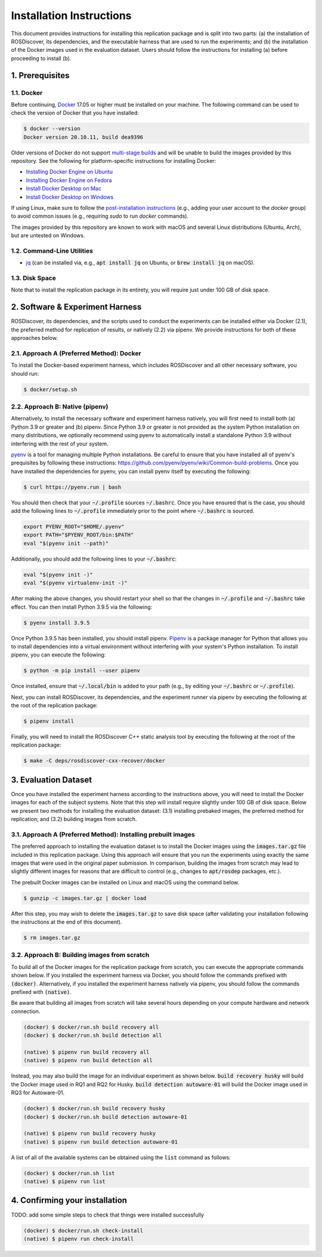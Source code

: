 Installation Instructions
=========================

This document provides instructions for installing this replication package and is split into two parts:
(a) the installation of ROSDiscover, its dependencies, and the executable harness that are used to run the experiments;
and (b) the installation of the Docker images used in the evaluation dataset.
Users should follow the instructions for installing (a) before proceeding to install (b).


1. Prerequisites
----------------

1.1. Docker
...........

Before continuing, `Docker <https://www.docker.com>`_ 17.05 or higher must be installed on your machine.
The following command can be used to check the version of Docker that you have installed:

.. code::

  $ docker --version
  Docker version 20.10.11, build dea9396

Older versions of Docker do not support `multi-stage builds <https://docs.docker.com/develop/develop-images/multistage-build/>`_ and will
be unable to build the images provided by this repository.
See the following for platform-specific instructions for installing Docker:

* `Installing Docker Engine on Ubuntu <https://docs.docker.com/engine/install/ubuntu>`_
* `Installing Docker Engine on Fedora <https://docs.docker.com/engine/install/fedora>`_
* `Install Docker Desktop on Mac <https://docs.docker.com/docker-for-mac/install>`_
* `Install Docker Desktop on Windows <https://docs.docker.com/docker-for-windows/install>`_

If using Linux, make sure to follow the
`post-installation instructions <https://docs.docker.com/engine/install/linux-postinstall>`_
(e.g., adding your user account to the `docker` group) to avoid common
issues (e.g., requiring `sudo` to run `docker` commands).

The images provided by this repository are known to work with macOS and several Linux distributions (Ubuntu, Arch), but are untested on Windows.


1.2. Command-Line Utilities
...........................

* `jq <https://stedolan.github.io/jq>`_ (can be installed via, e.g., :code:`apt install jq` on Ubuntu, or :code:`brew install jq` on macOS).


1.3. Disk Space
...............

Note that to install the replication package in its entirety, you will require just under 100 GB of disk space.



2. Software & Experiment Harness
--------------------------------

ROSDiscover, its dependencies, and the scripts used to conduct the experiments can be installed either via Docker (2.1), the preferred method for replication of results, or natively (2.2) via pipenv.
We provide instructions for both of these approaches below.


2.1. Approach A (Preferred Method): Docker
..........................................

To install the Docker-based experiment harness, which includes ROSDiscover and all other necessary software, you should run:

.. code::

   $ docker/setup.sh


2.2. Approach B: Native (pipenv)
................................

Alternatively, to install the necessary software and experiment harness natively, you will first need to install both (a) Python 3.9 or greater and (b) pipenv.
Since Python 3.9 or greater is not provided as the system Python installation on many distributions, we optionally recommend using pyenv to automatically install a standalone Python 3.9 without interfering with the rest of your system.

`pyenv <https://github.com/pyenv/pyenv>`_ is a tool for managing multiple Python installations.
Be careful to ensure that you have installed all of pyenv's prequisites by following these instructions: https://github.com/pyenv/pyenv/wiki/Common-build-problems.
Once you have installed the dependencies for pyenv, you can install pyenv itself by executing the following:

.. code:: command

  $ curl https://pyenv.run | bash

You should then check that your :code:`~/.profile` sources :code:`~/.bashrc`.
Once you have ensured that is the case, you should add the following lines to :code:`~/.profile` immediately prior to the point where :code:`~/.bashrc` is sourced.

.. code:: command

  export PYENV_ROOT="$HOME/.pyenv"
  export PATH="$PYENV_ROOT/bin:$PATH"
  eval "$(pyenv init --path)"

Additionally, you should add the following lines to your :code:`~/.bashrc`:

.. code:: command

  eval "$(pyenv init -)"
  eval "$(pyenv virtualenv-init -)"

After making the above changes, you should restart your shell so that the changes in :code:`~/.profile` and :code:`~/.bashrc` take effect.
You can then install Python 3.9.5 via the following:

.. code:: command

  $ pyenv install 3.9.5

Once Python 3.9.5 has been installed, you should install pipenv.
`Pipenv <https://pypi.org/project/pipenv/>`_ is a package manager for Python that allows you to install dependencies into a virtual environment without interfering with your system's Python installation.
To install pipenv, you can execute the following:

.. code:: command

  $ python -m pip install --user pipenv

Once installed, ensure that :code:`~/.local/bin` is added to your path (e.g., by editing your :code:`~/.bashrc` or :code:`~/.profile`).

Next, you can install ROSDiscover, its dependencies, and the experiment runner via pipenv by executing the following at the root of the replication package:

.. code:: command

  $ pipenv install

Finally, you will need to install the ROSDiscover C++ static analysis tool by executing the following at the root of the replication package:

.. code:: command

   $ make -C deps/rosdiscover-cxx-recover/docker


3. Evaluation Dataset
---------------------

Once you have installed the experiment harness according to the instructions above, you will need to install the Docker images for each of the subject systems.
Note that this step will install require slightly under 100 GB of disk space.
Below we present two methods for installing the evaluation dataset:
(3.1) installing prebaked images, the preferred method for replication;
and (3.2) building images from scratch.


3.1. Approach A (Preferred Method): Installing prebuilt images
..............................................................

The preferred approach to installing the evaluation dataset is to install the Docker images using the :code:`images.tar.gz` file included in this replication package.
Using this approach will ensure that you run the experiments using exactly the same images that were used in the original paper submission.
In comparison, building the images from scratch may lead to slightly different images for reasons that are difficult to control (e.g., changes to :code:`apt/rosdep` packages, etc.).

The prebuilt Docker images can be installed on Linux and macOS using the command below.

.. code:: command

   $ gunzip -c images.tar.gz | docker load


After this step, you may wish to delete the :code:`images.tar.gz` to save disk space (after validating your installation following the instructions at the end of this document).

.. code::

   $ rm images.tar.gz


3.2. Approach B: Building images from scratch
.............................................

To build all of the Docker images for the replication package from scratch, you can execute the appropriate commands shown below.
If you installed the experiment harness via Docker, you should follow the commands prefixed with :code:`(docker)`.
Alternatively, if you installed the experiment harness natively via pipenv, you should follow the commands prefixed
with :code:`(native)`.

Be aware that building all images from scratch will take several hours depending on your compute hardware and network connection.

.. code:: command

   (docker) $ docker/run.sh build recovery all
   (docker) $ docker/run.sh build detection all

   (native) $ pipenv run build recovery all
   (native) $ pipenv run build detection all

Instead, you may also build the image for an individual experiment as shown below.
:code:`build recovery husky` will build the Docker image used in RQ1 and RQ2 for Husky.
:code:`build detection autoware-01` will build the Docker image used in RQ3 for Autoware-01.

.. code:: command

   (docker) $ docker/run.sh build recovery husky
   (docker) $ docker/run.sh build detection autoware-01

   (native) $ pipenv run build recovery husky
   (native) $ pipenv run build detection autoware-01

A list of all of the available systems can be obtained using the :code:`list` command as follows:

.. code:: command

  (docker) $ docker/run.sh list
  (native) $ pipenv run list


4. Confirming your installation
-------------------------------

TODO: add some simple steps to check that things were installed successfully

.. code:: command

   (docker) $ docker/run.sh check-install
   (native) $ pipenv run check-install
